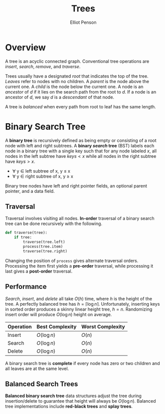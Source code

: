 #+TITLE: Trees
#+AUTHOR: Elliot Penson
#+OPTIONS: num:nil

* Overview

  A tree is an acyclic connected graph. Conventional tree operations are
  /insert/, /search/, /remove/, and /traverse/.

  Trees usually have a designated /root/ that indicates the top of the
  tree. /Leaves/ refer to nodes with no children. A /parent/ is the node above
  the current one. A /child/ is the node below the current one. A node is an
  /ancestor/ of /d/ if it lies on the search path from the root to /d/. If a
  node is an ancestor of /d/, we say /d/ is a /descendant/ of that node.

  A tree is /balanced/ when every path from root to leaf has the same length.

* Binary Search Tree

  [[file:../images/binary-tree.png]]
  
  A *binary tree* is recursively defined as being empty or consisting of a root
  node with left and right subtrees. A *binary /search/ tree* (BST) labels each
  node in a binary tree with a single key such that for any node labeled $x$,
  all nodes in the left subtree have $keys < x$ while all nodes in the right
  subtree have $keys > x$.

  - ∀ y ∈ left subtree of x, y ≤ x
  - ∀ y ∈ right subtree of x, y ≥ x

  Binary tree nodes have left and right pointer fields, an optional parent
  pointer, and a data field.

** Traversal

   Traversal involves visiting all nodes. *In-order* traversal of a binary
   search tree can be done recursively with the following.

   #+BEGIN_SRC python
     def traverse(tree):
         if tree:
             traverse(tree.left)
             process(tree.item)
             traverse(tree.right)
   #+END_SRC

   Changing the position of ~process~ gives alternate traversal
   orders. Processing the item first yields a *pre-order* traversal, while
   processing it last gives a *post-order* traversal.

** Performance

   /Search/, /insert/, and /delete/ all take $O(h)$ time, where $h$ is the
   height of the tree. A perfectly balanced tree has $h = \lceil \log n
   \rceil$. Unfortunately, inserting keys in sorted order produces a skinny
   linear height tree, $h = n$. Randomizing insert order will produce $O(\log
   n)$ height on average.

   | Operation | Best Complexity | Worst Complexity |
   |-----------+-----------------+------------------|
   | Insert    | $O(\log n)$     | $O(n)$           |
   | Search    | $O(\log n)$     | $O(n)$           |
   | Delete    | $O(\log n)$     | $O(n)$           |

   A binary search tree is *complete* if every node has zero or two
   children and all leaves are at the same level.

** Balanced Search Trees

   *Balanced binary search tree* data structures adjust the tree during
   insertion/delete to guarantee that height will always be $O(\log
   n)$. Balanced tree implementations include *red-black trees* and *splay
   trees*.
